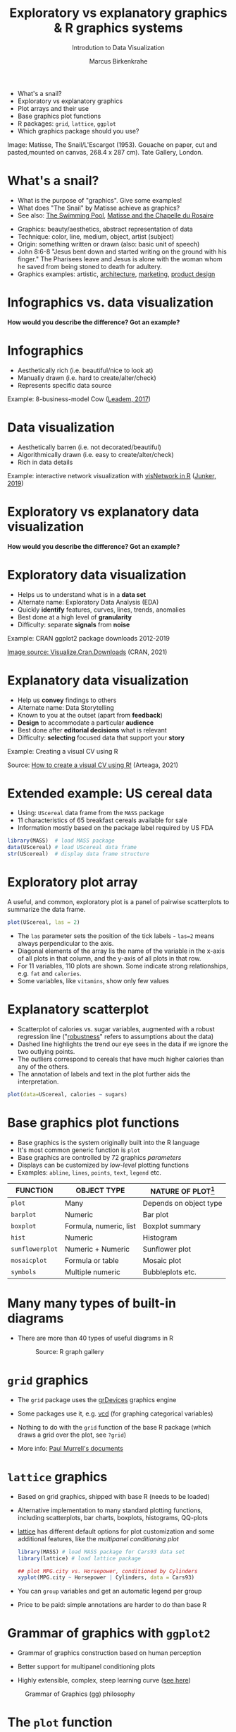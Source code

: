 #+TITLE:  Exploratory vs explanatory graphics & R graphics systems
#+AUTHOR: Marcus Birkenkrahe
#+Subtitle: Introdution to Data Visualization
#+STARTUP: hideblocks overview indent inlineimages
#+PROPERTY: header-args:R :exports both :results output :session *R*
#+ATTR_HTML: :width 600px
[[../img/3_matisse.png]]
- What's a snail?
- Exploratory vs explanatory graphics
- Plot arrays and their use
- Base graphics plot functions
- R packages: ~grid~, ~lattice~, ~ggplot~
- Which graphics package should you use?

#+begin_notes
Image: Matisse, The Snail/L'Escargot (1953). Gouache on paper, cut and
pasted,mounted on canvas, 268.4 x 287 cm). Tate Gallery, London.
#+end_notes
* What's a snail?
#+ATTR_HTML: :width 300px
[[../img/3_matisse.png]]
#+ATTR_HTML: :width 280px
[[../img/3_snail.png]]

- What is the purpose of "graphics". Give some examples!
- What does "The Snail" by Matisse achieve as graphics?
- See also: [[https://www.moma.org/interactives/exhibitions/2014/matisse/the-swimming-pool.html][The Swimming Pool]], [[https://thegoodlifefrance.com/the-story-of-the-matisse-chapel-in-vence-south-of-france/][Matisse and the Chapelle du Rosaire]]

#+begin_notes
- Graphics: beauty/aesthetics, abstract representation of data
- Technique: color, line, medium, object, artist (subject)
- Origin: something written or drawn (also: basic unit of speech)
- John 8:6-8 "Jesus bent down and started writing on the ground with
  his finger." The Pharisees leave and Jesus is alone with the woman
  whom he saved from being stoned to death for adultery.
- Graphics examples: artistic, [[https://www.austinchronicle.com/binary/05ca/arts_feature1-1.jpg][architecture]], [[https://media.slidesgo.com/storage/75701/responsive-images/2-graphic-design-marketing-plan___media_library_original_1119_629.jpg][marketing]], [[https://design-milk.com/flowo-typewriter-e-ink-concept/][product design]]
#+end_notes

* Infographics vs. data visualization

*How would you describe the difference? Got an example?*

* Infographics

- Aesthetically rich (i.e. beautiful/nice to look at)
- Manually drawn (i.e. hard to create/alter/check)
- Represents specific data source

Example: 8-business-model Cow ([[https://www.entrepreneur.com/starting-a-business/this-cow-illustrates-8-business-models-infographic/292515][Leadem, 2017]])
#+attr_html: :width 200px
[[../img/cow.png]]

* Data visualization

- Aesthetically barren (i.e. not decorated/beautiful)
- Algorithmically drawn (i.e. easy to create/alter/check)
- Rich in data details

Example: interactive network visualization with [[https://cran.r-project.org/web/packages/visNetwork/vignettes/Introduction-to-visNetwork.html][visNetwork in R]]
([[https://www.r-bloggers.com/2019/06/interactive-network-visualization-with-r/][Junker, 2019]])
#+attr_html: :width 200px
[[../img/visedges.png]]

* Exploratory vs explanatory data visualization

*How would you describe the difference? Got an example?*

* Exploratory data visualization

- Helps us to understand what is in a *data set*
- Alternate name: Exploratory Data Analysis (EDA)
- Quickly *identify* features, curves, lines, trends, anomalies
- Best done at a high level of *granularity*
- Difficulty: separate *signals* from *noise*

Example: CRAN ggplot2 package downloads 2012-2019
#+attr_html: :width 300px
[[../img/2_ggplot2.png]]

[[https://cran.r-project.org/web/packages/Visualize.CRAN.Downloads/vignettes/Visualize.CRAN.Downloads.html][Image source: Visualize.Cran.Downloads]] (CRAN, 2021)

* Explanatory data visualization

- Help us *convey* findings to others
- Alternate name: Data Storytelling
- Known to you at the outset (apart from *feedback*)
- *Design* to accommodate a particular *audience*
- Best done after *editorial decisions* what is relevant
- Difficulty: *selecting* focused data that support your *story*

Example: Creating a visual CV using R
#+attr_html: :width 500px
[[../img/3_cv.png]]

Source: [[https://mmarteaga.github.io/post/VisualCV/][How to create a visual CV using R!]] (Arteaga, 2021)
* Extended example: US cereal data
[[../img/cereal.jpg]]

- Using: ~UScereal~ data frame from the ~MASS~ package
- 11 characteristics of 65 breakfast cereals available for sale
- Information mostly based on the package label required by US FDA

#+begin_src R :session :results output
  library(MASS)  # load MASS package
  data(UScereal) # load UScereal data frame
  str(UScereal)  # display data frame structure
#+end_src

* Exploratory plot array

A useful, and common, exploratory plot is a panel of pairwise
scatterplots to summarize the data frame.

#+begin_src R :exports both :session :results output graphics file :file ../img/cereal.png
  plot(UScereal, las = 2)
#+end_src

#+RESULTS:
[[file:../img/cereal.png]]

#+begin_notes
- The ~las~ parameter sets the position of the tick labels - ~las=2~ means
  always perpendicular to the axis.
- Diagonal elements of the array lis the name of the variable in the
  x-axis of all plots in that column, and the y-axis of all plots in
  that row.
- For 11 variables, 110 plots are shown. Some indicate strong
  relationships, e.g. ~fat~ and ~calories~.
- Some variables, like ~vitamins~, show only few values
#+end_notes

* Explanatory scatterplot

#+attr_html: :width 400px
[[../img/scatterplot.png]]

#+begin_notes
- Scatterplot of calories vs. sugar variables, augmented with a robust
  regression line ("[[https://en.wikipedia.org/wiki/Robust_regression][robustness]]" refers to assumptions about the data)
- Dashed line highlights the trend our eye sees in the data if we
  ignore the two outlying points.
- The outliers correspond to cereals that have much higher calories
  than any of the others.
- The annotation of labels and text in the plot further aids the
  interpretation.
#+end_notes

#+begin_src R :exports both :session :results output graphics file :file ../calories.png
plot(data=UScereal, calories ~ sugars)
#+end_src

* Base graphics plot functions

- Base graphics is the system originally built into the R language
- It's most common generic function is ~plot~
- Base graphics are controlled by 72 graphics /parameters/
- Displays can be customized by /low-level/ plotting functions
- Examples: ~abline~, ~lines~, ~points~, ~text~, ~legend~ etc.

#+name: tab:graphicsfunctions
| FUNCTION      | OBJECT TYPE            | NATURE OF PLOT[fn:1]         |
|---------------+------------------------+------------------------|
| ~plot~          | Many                   | Depends on object type |
| ~barplot~       | Numeric                | Bar plot               |
| ~boxplot~       | Formula, numeric, list | Boxplot summary        |
| ~hist~          | Numeric                | Histogram              |
| ~sunflowerplot~ | Numeric + Numeric      | Sunflower plot         |
| ~mosaicplot~    | Formula or table       | Mosaic plot            |
| ~symbols~       | Multiple numeric       | Bubbleplots etc.       |

* Many many types of built-in diagrams

- There are more than 40 types of useful diagrams in R
  #+caption: Source: R graph gallery
  #+attr_html: :width 500px
  [[../img/rgraph.png]]

* ~grid~ graphics

- The ~grid~ package uses the [[https://www.rdocumentation.org/packages/grDevices/versions/3.6.2][grDevices]] graphics engine

- Some packages use it, e.g. [[https://cran.r-project.org/web/packages/vcd/index.html][vcd]] (for graphing categorical variables)

- Nothing to do with the ~grid~ function of the base R package (which
  draws a grid over the plot, see ~?grid~)

- More info: [[https://www.stat.auckland.ac.nz/~paul/grid/grid.html#downloaddocs][Paul Murrell's documents]]

#+attr_html: :width 500px  
[[../img/grid.png]]

* ~lattice~ graphics

- Based on grid graphics, shipped with base R (needs to be loaded)

- Alternative implementation to many standard plotting functions,
  including scatterplots, bar charts, boxplots, histograms, QQ-plots

- [[https://cran.r-project.org/web/packages/lattice/lattice.pdf][lattice]] has different default options for plot customization and
  some additional features, like the /multipanel conditioning plot/

  #+begin_src R :results graphics file :file ../img/lattice.png
  library(MASS) # load MASS package for Cars93 data set
  library(lattice) # load lattice package

  ## plot MPG.city vs. Horsepower, conditioned by Cylinders
  xyplot(MPG.city ~ Horsepower | Cylinders, data = Cars93)
  #+end_src

  #+RESULTS:
  [[file:../img/lattice.png]]

- You can ~group~ variables and get an automatic legend per group

- Price to be paid: simple annotations are harder to do than base R
  
* Grammar of graphics with ~ggplot2~

- Grammar of graphics construction based on human perception

- Better support for multipanel conditioning plots

- Highly extensible, complex, steep learning curve ([[https://ggplot2.tidyverse.org/][see here]])

#+attr_html: :width 500px
#+caption: Grammar of Graphics (gg) philosophy
[[../img/gg.png]]

* The ~plot~ function

- ~plot(x,y)~ is a /generic/ function - it adapts to its arguments: e.g.

  | Plot type   | ~x~       | ~y~       |
  |-------------+---------+---------|
  | Scatterplot | ~numeric~ | ~numeric~ |
  | Boxplot     | ~factor~  | ~numeric~ |
  | Bar chart   | ~factor~  | ~NA~      |
  | Mosaic plot | ~factor~  | ~factor~  |

- For an overview of the different methods available, use ~methods~.

  #+name: methods
  #+begin_src R
    methods(plot)
  #+end_src

  #+RESULTS: methods
  #+begin_example
   [1] plot.acf*            plot.correspondence* plot.data.frame*    
   [4] plot.decomposed.ts*  plot.default         plot.dendrogram*    
   [7] plot.density*        plot.ecdf            plot.factor*        
  [10] plot.formula*        plot.function        plot.hclust*        
  [13] plot.histogram*      plot.HoltWinters*    plot.isoreg*        
  [16] plot.lda*            plot.lm*             plot.mca*           
  [19] plot.medpolish*      plot.mlm*            plot.ppr*           
  [22] plot.prcomp*         plot.princomp*       plot.profile*       
  [25] plot.profile.nls*    plot.raster*         plot.ridgelm*       
  [28] plot.shingle*        plot.spec*           plot.stepfun        
  [31] plot.stl*            plot.table*          plot.trellis*       
  [34] plot.ts              plot.tskernel*       plot.TukeyHSD*      
  see '?methods' for accessing help and source code
  #+end_example

* TODO Preparations to code along

[[../img/emacsprep.png]]

- Open a new Org-mode file ~plot.org~ in Emacs

- Put this line at the top of the file ~plot.org~:

  ~#+PROPERTY: header-args:R :results output :session *R*~

- Activate the code by putting your cursor on the line and entering
  ~C-c C-c~. You should see the message ~Local setup has been refreshed~
  in the minibuffer at the bottom of the editor.

- When you execute your first R code block, you'll be asked where you
  want the session named ~*R*~ to run: enter the path to ~plot.org~

- For plots, use the header ~:results graphics file :file plot.png~
  
- When you leave Emacs, you'll be warned that the session ~*R*~ is
  active: you can ignore this warning
* Bar chart with ~plot~

When only one categorical variable is given, ~plot~ generates a bar
chart with one bar per factor level.

#+begin_src R :results graphics file :file ../img/3_barchart.png
  x <- factor(c(1,2,2,3,3,3))
  plot(x)
#+end_src

#+RESULTS:
[[file:../img/3_barchart.png]]

* Line plot with ~plot~

When a time series is given like the data set ~Nile~, ~plot~ generates a
line plot.

#+begin_src R :results graphics file :file ../img/3_lineplot.png
  plot(Nile)
  grid()
#+end_src

#+RESULTS:
[[file:../img/3_lineplot.png]]

* Box plots with ~plot~

- We used it in the extended example to visualize a data frame, a
  numeric vector, a factor, and a pair of numeric variables

- We used the ~boxplot~ function to create a boxplot summary of heating
  gas consumption before and after installation of insulation.

- The same result with ~plot~:
  #+name: whitesideplot1
  #+begin_src R :results graphics file :file ../img/3_whiteside1.png
    plot(whiteside$Insul,whiteside$Gas)
  #+end_src

  #+RESULTS: whitesideplot1
  [[file:../img/3_whiteside1.png]]

- Customization is simple:
  #+name: whitesideplot2
  #+begin_src R :results graphics file :file ../img/3_whiteside2.png
    plot(x=whiteside$Insul, xlab="Insulation",
         y=whiteside$Gas,   ylab="Gas consumption",
                            main="Whiteside data set")
  #+end_src

  #+RESULTS: whitesideplot2
  [[file:../img/3_whiteside2.png]]

* Decision tree models with ~plot~

- Many modeling functions in R return a object that can be plotted

- Example: /decision tree models/ from the ~whiteside~ data frame using
  the ~rpart~ package.

- This model predicts the average value of the dependent variable,
  ~Gas~, from the values of the other variables, ~Insul~ and ~Temp~.

- Build the model: the formula only has two parts. ~.~ stands for "all
  other variables".
  #+name: rpart1
  #+begin_src R 
    library(rpart)
    rpartModel <- rpart(Gas ~ ., data = whiteside)
    class(rpartModel)
    rpartModel
  #+end_src

- Plot the model and add generic text using ~text~ for ~rpart~ models:

  #+begin_src R :results graphics file :file ../img/3_rpart.png
    plot(rpartModel)
    text(rpartModel)
  #+end_src

  #+RESULTS:
  [[file:../img/3_rpart.png]]

- What methods are available for ~rpart~ and ~text~?

  #+begin_src R
    methods(class = "rpart")
    methods(text)
  #+end_src

  #+RESULTS:
  :  [1] as.party    labels      meanvar     model.frame plot        post       
  :  [7] predict     print       prune       residuals   summary     text       
  : see '?methods' for accessing help and source code
  : [1] text.default  text.formula* text.rpart*   text.Surv*    text.Surv2*  
  : see '?methods' for accessing help and source code

- Let's try ~summary~ - generated a 5-point-summary for data frames:
  #+begin_src R
    summary(rpartModel)
  #+end_src

  #+RESULTS:
  #+begin_example
  Call:
  rpart(formula = Gas ~ ., data = whiteside)
    n= 56 

            CP nsplit rel error    xerror      xstd
  1 0.30233737      0 1.0000000 1.0615528 0.2301661
  2 0.15906314      2 0.3953253 1.0057712 0.1569430
  3 0.03529048      3 0.2362621 0.6752795 0.1088506
  4 0.01000000      4 0.2009716 0.6206699 0.1091587

  Variable importance
   Temp Insul 
     67    33 

  Node number 1: 56 observations,    complexity param=0.3023374
    mean=4.071429, MSE=1.339541 
    left son=2 (30 obs) right son=3 (26 obs)
    Primary splits:
        Insul splits as  RL,       improve=0.2979115, (0 missing)
        Temp  < 7.05 to the right, improve=0.2905559, (0 missing)
    Surrogate splits:
        Temp < 5.35 to the left,  agree=0.679, adj=0.308, (0 split)

  Node number 2: 30 observations,    complexity param=0.1590631
    mean=3.483333, MSE=0.6287222 
    left son=4 (8 obs) right son=5 (22 obs)
    Primary splits:
        Temp < 5.75 to the right, improve=0.6326062, (0 missing)

  Node number 3: 26 observations,    complexity param=0.3023374
    mean=4.75, MSE=1.300192 
    left son=6 (16 obs) right son=7 (10 obs)
    Primary splits:
        Temp < 4.85 to the right, improve=0.6807166, (0 missing)

  Node number 4: 8 observations
    mean=2.4375, MSE=0.3723437 

  Node number 5: 22 observations,    complexity param=0.03529048
    mean=3.863636, MSE=0.1795868 
    left son=10 (15 obs) right son=11 (7 obs)
    Primary splits:
        Temp < 2.4  to the right, improve=0.6700458, (0 missing)

  Node number 6: 16 observations
    mean=4.00625, MSE=0.3630859 

  Node number 7: 10 observations
    mean=5.94, MSE=0.4984 

  Node number 10: 15 observations
    mean=3.626667, MSE=0.04595556 

  Node number 11: 7 observations
    mean=4.371429, MSE=0.0877551
  #+end_example

* Model-based recursive partitioning with ~plot~

- MOB models have tree-based structures like decision tree models

- Each terminal node contains a linear regression model that generates
  predictions from other covariates (independent variables)

- The code to generate the model looks very similar to ~rpart~: the
  formula has three parts - ~Gas~ is predicted, ~Temp~ is the covariate to
  predict, and ~Insul~ is the partitioning variable used to build the
  tree.
  #+name: MOB1
  #+begin_src R 
    library(partykit) # this will load three other required packages
    MOBmodel <- lmtree(Gas ~ Temp | Insul, data = whiteside)
    class(MOBmodel)
  #+end_src

- In the plot, all records are assigned to one of the nodes, and a
  separate linear regression model that predicts ~Gas~ from ~Temp~ is
  built for each node.
  #+name: MOB2
  #+begin_src R :results graphics file :file 3_mob.png
    plot(MOBmodel)
  #+end_src

  #+RESULTS: MOB2
  [[file:3_mob.png]]

- What methods are available for ~lmtree~?

  #+begin_src R
    methods(class = "lmtree")
  #+end_src

  #+RESULTS:
  : [1] plot    predict print   prune  
  : see '?methods' for accessing help and source code

* What does this mean?

- Enormous graphics flexibility even within the base R graphics package

- You can define your own object classes and construct methods for
  generic functions like ~plot~ or ~summary~ that make them generate
  specialized results for our object classes.

- ~methods~ reveals the "S3 Object" character of R, dependent on the
  packages loaded into your R session. 
  
* Optional parameters for base graphics

- There are 72 optional base graphics parameters set by the ~par~ function

- Check out the help for ~par~ right now

- ~par~ can also be called (like ~options~ and other system functions) 

  #+begin_src R
    names(par())
  #+end_src

- Some of these parameters are read-only (i.e. their values are fixed)
 
* NEXT Important parameters for ~plot~ customization

* IN PROGRESS Concept summary

- Infographics are design-rich and built to inform, data
  visualizations (and dashboards) are data-rich and built to be
  flexible and alterable

- Exploratory/explanatory graphics have different challenges. EDA:
  separate signal from noise; storytelling: tell a good story!

* IN PROGRESS Code summary

| COMMAND | MEANING                                 |
|---------+-----------------------------------------|
| ~method~  | Available methods for generic functions |

* IN PROGRESS Glossary

| TERM                 | MEANING |
|----------------------+---------|
| Infographics         |         |
| Data visualization   |         |
| Exploratory graphics |         |
| Explanatory graphics |         |

* References

- Arteaga M (20 January, 2021). How to create a visual CV using
  R!. [[https://mmarteaga.github.io/post/VisualCV/][Online: mmarteaga.github.io]].
- CRAN (27 April 2021). Visualize downloads from CRAN
  Packages. [[https://cran.r-project.org/web/packages/Visualize.CRAN.Downloads/vignettes/Visualize.CRAN.Downloads.html][Online: cran.r-project.org]].

* Footnotes

[fn:1]Plot types not seen in this lecture yet: sunflower plots
(scatterplots that reduce overplotting by turning multiple points into
petals); mosaic plots (mosaic of rectangles whose height represents
the proportional value); bubbleplots (scatterplot with a third
dimension represented with the size of the dots).
